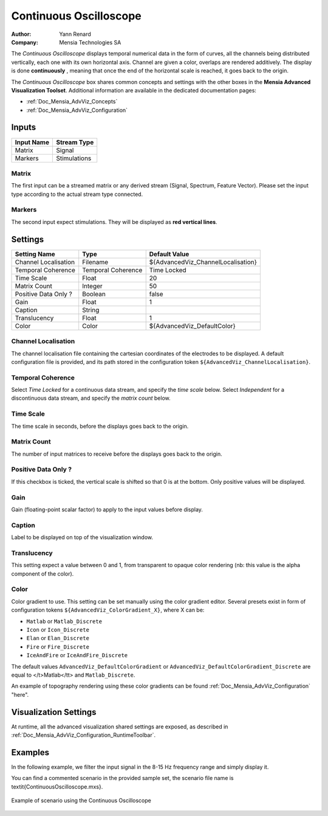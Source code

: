 .. _Doc_BoxAlgorithm_ContinuousOscilloscope:

Continuous Oscilloscope
=======================

.. container:: attribution

   :Author:
      Yann Renard
   :Company:
      Mensia Technologies SA

.. image:: images/Doc_BoxAlgorithm_ContinuousOscilloscope.png

The *Continuous Oscilloscope* displays temporal numerical data in the form of curves, all the channels being distributed vertically, each one with its own horizontal axis.
Channel are given a color, overlaps are rendered additively.
The display is done **continuously** , meaning that once the end of the horizontal scale is reached, it goes back to the origin.

The *Continuous Oscilloscope* box shares common concepts and settings with the other boxes in the **Mensia Advanced Visualization Toolset**.
Additional information are available in the dedicated documentation pages:

- :ref:`Doc_Mensia_AdvViz_Concepts`
- :ref:`Doc_Mensia_AdvViz_Configuration`



Inputs
------

.. csv-table::
   :header: "Input Name", "Stream Type"

   "Matrix", "Signal"
   "Markers", "Stimulations"

Matrix
~~~~~~

The first input can be a streamed matrix or any derived stream (Signal, Spectrum, Feature Vector).
Please set the input type according to the actual stream type connected.

Markers
~~~~~~~

The second input expect stimulations. They will be displayed as **red vertical lines**.

.. _Doc_BoxAlgorithm_ContinuousOscilloscope_Settings:

Settings
--------

.. csv-table::
   :header: "Setting Name", "Type", "Default Value"

   "Channel Localisation", "Filename", "${AdvancedViz_ChannelLocalisation}"
   "Temporal Coherence", "Temporal Coherence", "Time Locked"
   "Time Scale", "Float", "20"
   "Matrix Count", "Integer", "50"
   "Positive Data Only ?", "Boolean", "false"
   "Gain", "Float", "1"
   "Caption", "String", ""
   "Translucency", "Float", "1"
   "Color", "Color", "${AdvancedViz_DefaultColor}"

Channel Localisation
~~~~~~~~~~~~~~~~~~~~

The channel localisation file containing the cartesian coordinates of the electrodes to be displayed.
A default configuration file is provided, and its path stored in the configuration token ``${AdvancedViz_ChannelLocalisation}``.

Temporal Coherence
~~~~~~~~~~~~~~~~~~

Select *Time Locked* for a continuous data stream, and specify the *time scale* below.
Select *Independent* for a discontinuous data stream, and specify the *matrix count* below.

Time Scale
~~~~~~~~~~

The time scale in seconds, before the displays goes back to the origin.

Matrix Count
~~~~~~~~~~~~

The number of input matrices to receive before the displays goes back to the origin.

Positive Data Only ?
~~~~~~~~~~~~~~~~~~~~

If this checkbox is ticked, the vertical scale is shifted so that 0 is at the bottom. Only positive values will be displayed.

Gain
~~~~

Gain (floating-point scalar factor) to apply to the input values before display.

Caption
~~~~~~~

Label to be displayed on top of the visualization window.

Translucency
~~~~~~~~~~~~

This setting expect a value between 0 and 1, from transparent to opaque color rendering (nb: this value is the alpha component of the color).

Color
~~~~~

Color gradient to use. This setting can be set manually using the color gradient editor.
Several presets exist in form of configuration tokens ``${AdvancedViz_ColorGradient_X}``, where X can be:

- ``Matlab`` or ``Matlab_Discrete``
- ``Icon`` or ``Icon_Discrete``
- ``Elan`` or ``Elan_Discrete``
- ``Fire`` or ``Fire_Discrete``
- ``IceAndFire`` or ``IceAndFire_Discrete``


The default values ``AdvancedViz_DefaultColorGradient`` or ``AdvancedViz_DefaultColorGradient_Discrete`` are equal to </t>Matlab</tt> and ``Matlab_Discrete``.

An example of topography rendering using these color gradients can be found :ref:`Doc_Mensia_AdvViz_Configuration` "here".

.. _Doc_BoxAlgorithm_ContinuousOscilloscope_VizSettings:

Visualization Settings
----------------------

At runtime, all the advanced visualization shared settings are exposed, as described in :ref:`Doc_Mensia_AdvViz_Configuration_RuntimeToolbar`.

.. _Doc_BoxAlgorithm_ContinuousOscilloscope_Examples:

Examples
--------

In the following example, we filter the input signal in the 8-15 Hz frequency range and simply display it.

You can find a commented scenario in the provided sample set, the scenario file name is \textit{ContinuousOscilloscope.mxs}.

.. figure:: images/ContinuousOscilloscope_Example.png
   :alt: Example of scenario using the Continuous Oscilloscope
   :align: center

   Example of scenario using the Continuous Oscilloscope

